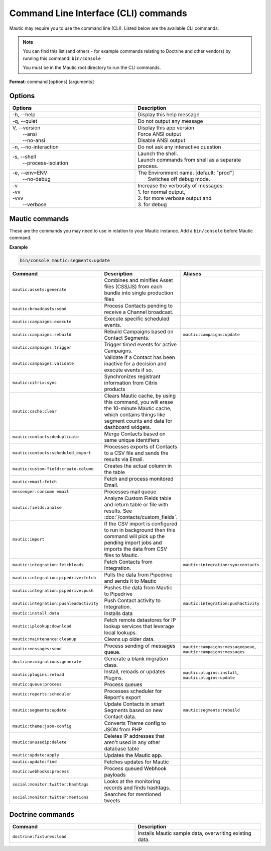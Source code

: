 .. vale off

Command Line Interface (CLI) commands
#####################################

.. vale on

Mautic may require you to use the command line (CLI). Listed below are the available CLI commands.

.. note:: 

  You can find this list (and others - for example commands relating to Doctrine and other vendors) by running this command: ``bin/console``

  You must be in the Mautic root directory to run the CLI commands. 

**Format**: command [options] [arguments]

Options
=======

.. vale off

.. list-table:: 
   :widths: 50 50
   :header-rows: 1

   * - Options
     - Description
   * - -h, \--help
     - Display this help message
   * - -q, \--quiet
     - Do not output any message
   * - | V, \--version
       |  \--ansi
       |  \--no-ansi
     - | Display this app version
       | Force ANSI output
       | Disable ANSI output
   * - -n, \--no-interaction
     - 	Do not ask any interactive question
   * - | -s, \--shell
       |  \--process-isolation
     - | Launch the shell.
       | Launch commands from shell as a separate process.
   * - | -e, \--env=ENV
       |  \--no-debug
     - | The Environment name. [default: "prod"]
       |  Switches off debug mode.
   * - | -v
       | -vv
       | -vvv
       |  \--verbose
     - | Increase the verbosity of messages:
       | 1. for normal output,
       | 2. for more verbose output and
       | 3. for debug

       
.. vale on

Mautic commands
===============
These are the commands you may need to use in relation to your Mautic instance. Add a ``bin/console`` before Mautic command.

**Example**

.. code-block:: shell

  bin/console mautic:segments:update

.. vale off

.. list-table:: 
   :widths: 25 50 25
   :header-rows: 1

   * - Command
     - Description
     - Aliases
   * - ``mautic:assets:generate``
     - Combines and minifies Asset files (CSS/JS) from each bundle into single production files
     - 
   * - ``mautic:broadcasts:send``
     - Process Contacts pending to receive a Channel broadcast.
     - 
   * - ``mautic:campaigns:execute``
     - Execute specific scheduled events.
     - 
   * - ``mautic:campaigns:rebuild``
     - Rebuild Campaigns based on Contact Segments.
     - ``mautic:campaigns:update``
   * - ``mautic:campaigns:trigger``
     - Trigger timed events for active Campaigns.
     - 
   * - ``mautic:campaigns:validate``
     - Validate if a Contact has been inactive for a decision and execute events if so.
     - 
   * - ``mautic:citrix:sync``
     - Synchronizes registrant information from Citrix products
     - 
   * - ``mautic:cache:clear``
     - Clears Mautic cache, by using this command, you will erase the 10-minute Mautic cache, which contains things like segment counts and data for dashboard widgets.
     - 
   * - ``mautic:contacts:deduplicate``
     - Merge Contacts based on same unique identifiers
     - 
   * - ``mautic:contacts:scheduled_export``
     - Processes exports of Contacts to a CSV file and sends the results via Email.
     -
   * - ``mautic:custom-field:create-column``
     - Creates the actual column in the table
     - 
   * - ``mautic:email:fetch``
     - Fetch and process monitored Email.
     - 
   * - ``messenger:consume email``
     - Processes mail queue
     - 
   * - ``mautic:fields:analse``
     - Analyze Custom Fields table and return table or file with results. See :doc:`/contacts/custom_fields`.
     - 
   * - ``mautic:import``
     - If the CSV import is configured to run in background then this command will pick up the pending import jobs and imports the data from CSV files to Mautic.
     - 
   * - ``mautic:integration:fetchleads``
     - Fetch Contacts from Integration.
     - ``mautic:integration:synccontacts``
   * - ``mautic:integration:pipedrive:fetch``
     - Pulls the data from Pipedrive and sends it to Mautic
     - 
   * - ``mautic:integration:pipedrive:push``
     - 	Pushes the data from Mautic to Pipedrive
     - 
   * - ``mautic:integration:pushleadactivity``
     - Push Contact activity to Integration. 
     - ``mautic:integration:pushactivity``
   * - ``mautic:install:data``
     - Installs data
     - 
   * - ``mautic:iplookup:download``
     - Fetch remote datastores for IP lookup services that leverage local lookups.
     - 
   * - ``mautic:maintenance:cleanup``
     - Cleans up older data.
     - 
   * - ``mautic:messages:send``
     - Process sending of messages queue.
     - ``mautic:campaigns:messagequeue``, ``mautic:campaigns:messages``
   * - ``doctrine:migrations:generate``
     - Generate a blank migration class.
     - 
   * - ``mautic:plugins:reload``
     - Install, reloads or updates Plugins.
     - ``mautic:plugins:install``, ``mautic:plugins:update``
   * - ``mautic:queue:process``
     - Process queues
     - 
   * - ``mautic:reports:scheduler``
     - Processes scheduler for Report's export
     - 
   * - ``mautic:segments:update``
     - Update Contacts in smart Segments based on new Contact data.
     - ``mautic:segments:rebuild``
   * - ``mautic:theme:json-config``
     - Converts Theme config to JSON from PHP
     - 
   * - ``mautic:unusedip:delete``
     - Deletes IP addresses that aren't used in any other database table
     - 
   * - ``mautic:update:apply``
     - Updates the Mautic app.
     - 
   * - ``mautic:update:find``
     - Fetches updates for Mautic
     - 
   * - ``mautic:webhooks:process``
     - Process queued Webhook payloads
     - 
   * - ``social:monitor:twitter:hashtags``
     - Looks at the monitoring records and finds hashtags.
     - 
   * - ``social:monitor:twitter:mentions``
     - Searches for mentioned tweets
     - 

.. vale on

Doctrine commands
=================

.. list-table:: 
   :widths: 50 50
   :header-rows: 1

   * - Command
     - Description
   * - ``doctrine:fixtures:load``
     - Installs Mautic sample data, overwriting existing data.
